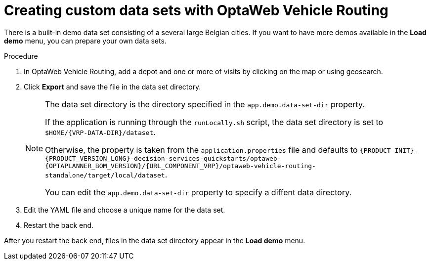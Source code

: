 [id='vrp-custom-data-sets-proc_{context}']

= Creating custom data sets with OptaWeb Vehicle Routing

There is a built-in demo data set consisting of a several large Belgian cities.
If you want to have more demos available in the *Load demo* menu, you can prepare your own data sets.

.Procedure
. In OptaWeb Vehicle Routing, add a depot and one or more of visits by clicking on the map or using geosearch.
. Click *Export* and save the file in the data set directory.
+
[NOTE]
====
The data set directory is the directory specified in the `app.demo.data-set-dir` property.

If the application is running through the `runLocally.sh` script, the data set directory is set to `$HOME/{VRP-DATA-DIR}/dataset`.

Otherwise, the property is taken from the `application.properties` file and defaults to `{PRODUCT_INIT}-{PRODUCT_VERSION_LONG}-decision-services-quickstarts/optaweb-{OPTAPLANNER_BOM_VERSION}/{URL_COMPONENT_VRP}/optaweb-vehicle-routing-standalone/target/local/dataset`.

You can edit the `app.demo.data-set-dir` property to specify a diffent data directory.
====
. Edit the YAML file and choose a unique name for the data set.
. Restart the back end.

After you restart the back end, files in the data set directory appear in the *Load demo* menu.

